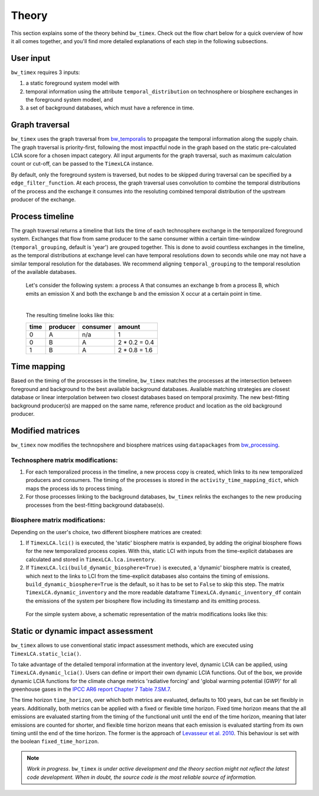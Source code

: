 Theory
========

This section explains some of the theory behind ``bw_timex``. Check out the flow chart below for a quick overview of how it all comes together, and you'll find more detailed explanations of each step in the following subsections.

.. image:: data/method_dark.svg
    :class: only-dark
    :height: 450px
    :align: center

.. image:: data/method_light.svg
    :class: only-light
    :height: 450px
    :align: center

User input 
----------------

``bw_timex`` requires 3 inputs:
 
1. a static foreground system model with
2. temporal information using the attribute ``temporal_distribution`` on technosphere or biosphere exchanges in the foreground system modeel, and 
3. a set of background databases, which must have a reference in time.

.. dropdown:: ℹ️ More info on inputs

    - The foreground system must have exchanges linked to one of the background databases. These exchanges at the intersection between foreground and background databases will be relinked by ``bw_timex``.
    - Temporal distributions can occur at technosphere and biosphere exchanges and can be given in various forms, see `bw_temporalis <https://github.com/brightway-lca/bw_temporalis/tree/main>`__, including absolute (e.g. 2024-03-18) or relative (e.g. 3 years before) types and can have different temporal resolution (down to seconds but later aggregation supports resolutions down to hours).
    - Temporal distributions are optional. If none are provided, no delay between producing and consuming process is assumed and the timing of the consuming process is adopted also for the producing process.


Graph traversal
----------------
``bw_timex`` uses the graph traversal from `bw_temporalis <https://github.com/brightway-lca/bw_temporalis/tree/main>`__ to propagate the temporal information along the supply chain. The graph traversal is priority-first, following the most impactful node in the graph based on the static pre-calculated LCIA score for a chosen impact category. 
All input arguments for the graph traversal, such as maximum calculation count or cut-off, can be passed to the ``TimexLCA`` instance.

By default, only the foreground system is traversed, but nodes to be skipped during traversal can be specified by a ``edge_filter_function``. 
At each process, the graph traversal uses convolution to combine the temporal distributions of the process and the exchange it consumes into the resoluting combined temporal distribution of the upstream producer of the exchange.

Process timeline
----------------
The graph traversal returns a timeline that lists the time of each technosphere exchange in the temporalized foreground system. 
Exchanges that flow from same producer to the same consumer within a certain time-window (``temporal_grouping``, default is 'year') are grouped together. 
This is done to avoid countless exchanges in the timeline, as the temporal distributions at exchange level can have temporal resolutions down to seconds while one may not have a similar temporal resolution for the databases. 
We recommend aligning ``temporal_grouping`` to the temporal resolution of the available databases.

 Let's consider the following system: a process A that consumes an exchange b from a process B, which emits an emission X and both the exchange b and the emission X occur at a certain point in time. 
 

 .. image:: data/example_ab_dark.svg
    :class: only-dark
    :height: 300px
    :align: center

 .. image:: data/example_ab_light.svg
    :class: only-light
    :height: 300px
    :align: center

 |
 The resulting timeline looks like this:

 +-------+-----------+----------+-----------------+
 | time  | producer  | consumer | amount          |
 +=======+===========+==========+=================+
 | 0     | A         | n/a      | 1               |
 +-------+-----------+----------+-----------------+
 | 0     | B         | A        | 2 * 0.2 = 0.4   |
 +-------+-----------+----------+-----------------+
 | 1     | B         | A        | 2 * 0.8 = 1.6   |
 +-------+-----------+----------+-----------------+

Time mapping
----------------
Based on the timing of the processes in the timeline, ``bw_timex`` matches the processes at the intersection between foreground and background to the best available background databases.
Available matching strategies are closest database or linear interpolation between two closest databases based on temporal proximity. The new best-fitting background producer(s) are mapped on the same name, reference product and location as the old background producer.

Modified matrices
------------------
.. _`bw_processing`: https://github.com/brightway-lca/bw_processing?tab=readme-ov-file
``bw_timex`` now modifies the technopshere and biosphere matrices using ``datapackages`` from `bw_processing`_.

Technosphere matrix modifications:
~~~~~~~~~~~~~~~~~~~~~~~~~~~~~~~~~~

1. For each temporalized process in the timeline, a new process copy is created, which links to its new temporalized producers and consumers. The timing of the processes is stored in the ``activity_time_mapping_dict``, which maps the process ids to process timing.
2. For those processes linking to the background databases, ``bw_timex`` relinks the exchanges to the new producing processes from the best-fitting background database(s). 

Biosphere matrix modifications:
~~~~~~~~~~~~~~~~~~~~~~~~~~~~~~~
Depending on the user's choice, two different biosphere matrices are created: 

1. If ``TimexLCA.lci()`` is executed, the 'static' biosphere matrix is expanded, by adding the original biosphere flows for the new temporalized process copies. With this, static LCI with inputs from the time-explicit databases are calculated and stored in ``TimexLCA.lca.inventory``.
2. If ``TimexLCA.lci(build_dynamic_biosphere=True)`` is executed, a 'dynamic' biosphere matrix is created, which next to the links to LCI from the time-explicit databases also contains the timing of emissions. ``build_dynamic_biosphere=True`` is the default, so it has to be set to ``False`` to skip this step. The matrix ``TimexLCA.dynamic_inventory`` and the more readable dataframe ``TimexLCA.dynamic_inventory_df`` contain the emissions of the system per biosphere flow including its timestamp and its emitting process.

 For the simple system above, a schematic representation of the matrix modifications looks like this:

 .. image:: data/matrix_dark.svg
    :class: only-dark

 .. image:: data/matrix_light.svg
    :class: only-light

Static or dynamic impact assessment
-----------------------------------
``bw_timex`` allows to use conventional static impact assessment methods, which are executed using ``TimexLCA.static_lcia()``. 

To take advantage of the detailed temporal information at the inventory level, dynamic LCIA can be applied, using ``TimexLCA.dynamic_lcia()``. Users can define or import their own dynamic LCIA functions.
Out of the box, we provide dynamic LCIA functions for the climate change metrics 'radiative forcing' and 'global warming potential (GWP)' for all greenhouse gases in the `IPCC AR6 report Chapter 7 Table 7.SM.7 <https://www.ipcc.ch/report/ar6/wg1/chapter/chapter-7/>`_.

The time horizon ``time_horizon``, over which both metrics are evaluated, defaults to 100 years, but can be set flexibly in years.
Additionally, both metrics can be applied with a fixed or flexible time horizon. Fixed time horizon means that the all emissions are evaluated starting from the timing of the functional unit until the end of the time horizon, meaning that later emissions are counted for shorter,
and flexible time horizon means that each emission is evaluated starting from its own timing until the end of the time horizon.
The former is the approach of `Levasseur et al. 2010 <https://pubs.acs.org/doi/10.1021/es9030003>`_. This behaviour is set with the boolean ``fixed_time_horizon``.




.. note::  
    *Work in progress*. ``bw_timex`` *is under active development and the theory section might not reflect the latest code development. When in doubt, the source code is the most reliable source of information.* 



